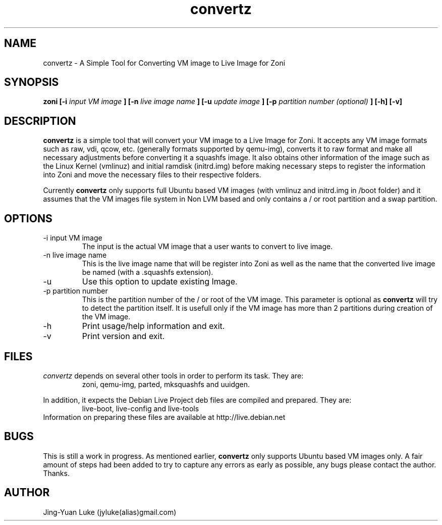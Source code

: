 .\" Process this file with
.\" groff -man -Tascii convertz.8
.\"
.TH convertz 8 "December 2011" convertz "convertz admin manual"
.SH NAME
convertz \- A Simple Tool for Converting VM image to Live Image for Zoni
.SH SYNOPSIS
.B zoni [-i 
.I input VM image
.B ] [-n
.I live image name
.B ] [-u
.I update image
.B ] [-p
.I partition number (optional)
.B ] [-h] [-v]
.SH DESCRIPTION
.BI convertz
is a simple tool that will convert your VM image to a Live Image for Zoni.
It accepts any VM image formats such as raw, vdi, qcow, etc.
(generally formats supported by qemu-img), converts it to raw format and
make all necessary adjustments before converting it a squashfs image. It
also obtains other information of the image such as the Linux Kernel
(vmlinuz) and initial ramdisk (initrd.img) before making necessary steps
to register the information into Zoni and move the necessary files to their
respective folders.
.PP
Currently
.BI convertz
only supports full Ubuntu based VM images (with vmlinuz and initrd.img in
/boot folder) and it assumes that the VM images file system in Non LVM
based and only contains a / or root partition and a swap partition.
.SH OPTIONS
.IP "-i input VM image"
The input is the actual VM image that a user wants to convert to live image.
.IP "-n live image name"
This is the live image name that will be register into Zoni as well as the 
name that the converted live image be named (with a .squashfs extension).
.IP "-u"
Use this option to update existing Image.
.IP "-p partition number"
This is the partition number of the / or root of the VM image. This parameter
is optional as
.BI convertz
will try to detect the partition itself. It is usefull only if the VM image
has more than 2 partitions during creation of the VM image.
.IP -h
Print usage/help information and exit.
.IP -v
Print version and exit.
.SH FILES
.I convertz
depends on several other tools in order to perform its task. They are:
.RS
zoni, qemu-img, parted, mksquashfs and uuidgen.
.RE
.PP
In addition, it expects the Debian Live Project deb files are compiled
and prepared. They are:
.RS
live-boot, live-config and live-tools
.RE
Information on preparing these files are available at http://live.debian.net
.SH BUGS
This is still a work in progress. As mentioned earlier,
.BI convertz
only supports Ubuntu based VM images only. A fair amount of steps had been
added to try to capture any errors as early as possible, any bugs please
contact the author. Thanks.
.SH AUTHOR
Jing-Yuan Luke (jyluke(alias)gmail.com)
